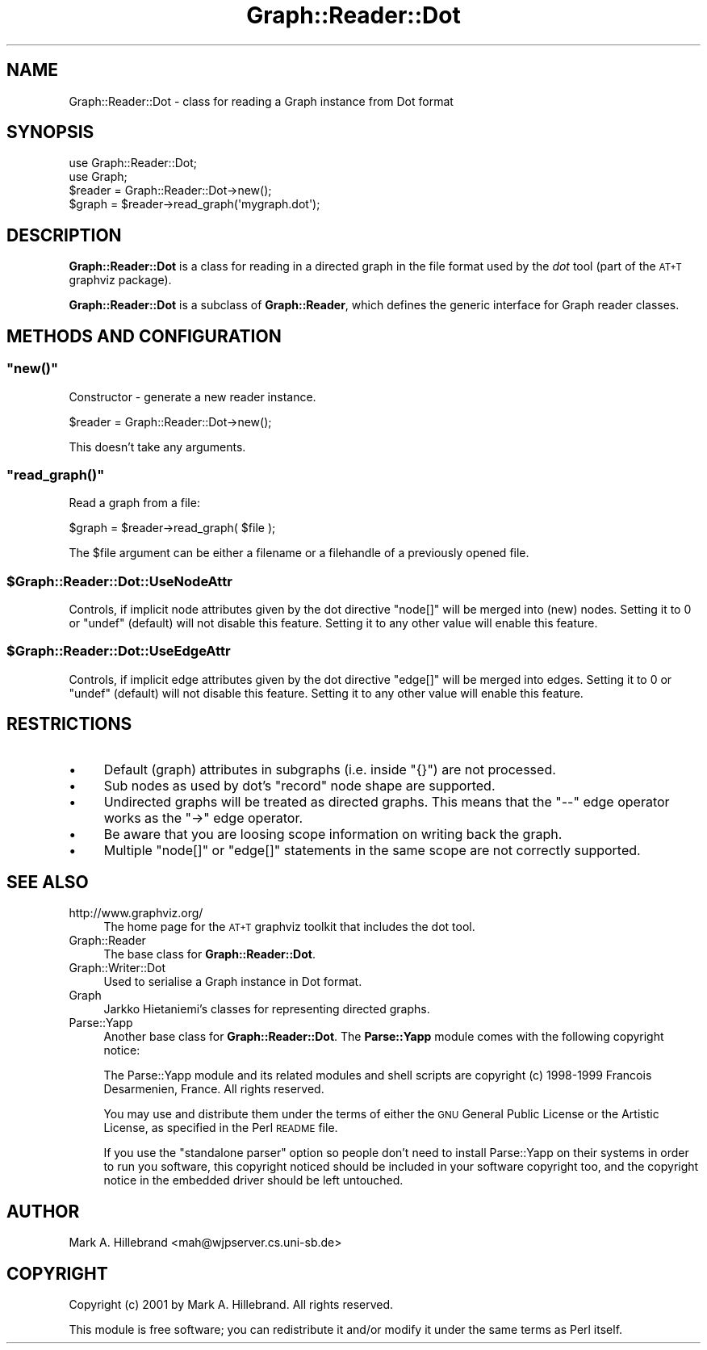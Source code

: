 .\" Automatically generated by Pod::Man 4.14 (Pod::Simple 3.40)
.\"
.\" Standard preamble:
.\" ========================================================================
.de Sp \" Vertical space (when we can't use .PP)
.if t .sp .5v
.if n .sp
..
.de Vb \" Begin verbatim text
.ft CW
.nf
.ne \\$1
..
.de Ve \" End verbatim text
.ft R
.fi
..
.\" Set up some character translations and predefined strings.  \*(-- will
.\" give an unbreakable dash, \*(PI will give pi, \*(L" will give a left
.\" double quote, and \*(R" will give a right double quote.  \*(C+ will
.\" give a nicer C++.  Capital omega is used to do unbreakable dashes and
.\" therefore won't be available.  \*(C` and \*(C' expand to `' in nroff,
.\" nothing in troff, for use with C<>.
.tr \(*W-
.ds C+ C\v'-.1v'\h'-1p'\s-2+\h'-1p'+\s0\v'.1v'\h'-1p'
.ie n \{\
.    ds -- \(*W-
.    ds PI pi
.    if (\n(.H=4u)&(1m=24u) .ds -- \(*W\h'-12u'\(*W\h'-12u'-\" diablo 10 pitch
.    if (\n(.H=4u)&(1m=20u) .ds -- \(*W\h'-12u'\(*W\h'-8u'-\"  diablo 12 pitch
.    ds L" ""
.    ds R" ""
.    ds C` ""
.    ds C' ""
'br\}
.el\{\
.    ds -- \|\(em\|
.    ds PI \(*p
.    ds L" ``
.    ds R" ''
.    ds C`
.    ds C'
'br\}
.\"
.\" Escape single quotes in literal strings from groff's Unicode transform.
.ie \n(.g .ds Aq \(aq
.el       .ds Aq '
.\"
.\" If the F register is >0, we'll generate index entries on stderr for
.\" titles (.TH), headers (.SH), subsections (.SS), items (.Ip), and index
.\" entries marked with X<> in POD.  Of course, you'll have to process the
.\" output yourself in some meaningful fashion.
.\"
.\" Avoid warning from groff about undefined register 'F'.
.de IX
..
.nr rF 0
.if \n(.g .if rF .nr rF 1
.if (\n(rF:(\n(.g==0)) \{\
.    if \nF \{\
.        de IX
.        tm Index:\\$1\t\\n%\t"\\$2"
..
.        if !\nF==2 \{\
.            nr % 0
.            nr F 2
.        \}
.    \}
.\}
.rr rF
.\" ========================================================================
.\"
.IX Title "Graph::Reader::Dot 3"
.TH Graph::Reader::Dot 3 "2016-08-05" "perl v5.32.0" "User Contributed Perl Documentation"
.\" For nroff, turn off justification.  Always turn off hyphenation; it makes
.\" way too many mistakes in technical documents.
.if n .ad l
.nh
.SH "NAME"
Graph::Reader::Dot \- class for reading a Graph instance from Dot format
.SH "SYNOPSIS"
.IX Header "SYNOPSIS"
.Vb 2
\&    use Graph::Reader::Dot;
\&    use Graph;
\&
\&    $reader = Graph::Reader::Dot\->new();
\&    $graph = $reader\->read_graph(\*(Aqmygraph.dot\*(Aq);
.Ve
.SH "DESCRIPTION"
.IX Header "DESCRIPTION"
\&\fBGraph::Reader::Dot\fR is a class for reading in a directed graph
in the file format used by the \fIdot\fR tool (part of the \s-1AT+T\s0 graphviz
package).
.PP
\&\fBGraph::Reader::Dot\fR is a subclass of \fBGraph::Reader\fR,
which defines the generic interface for Graph reader classes.
.SH "METHODS AND CONFIGURATION"
.IX Header "METHODS AND CONFIGURATION"
.ie n .SS """new()"""
.el .SS "\f(CWnew()\fP"
.IX Subsection "new()"
Constructor \- generate a new reader instance.
.PP
.Vb 1
\&    $reader = Graph::Reader::Dot\->new();
.Ve
.PP
This doesn't take any arguments.
.ie n .SS """read_graph()"""
.el .SS "\f(CWread_graph()\fP"
.IX Subsection "read_graph()"
Read a graph from a file:
.PP
.Vb 1
\&    $graph = $reader\->read_graph( $file );
.Ve
.PP
The \f(CW$file\fR argument can be either a filename
or a filehandle of a previously opened file.
.ie n .SS "$Graph::Reader::Dot::UseNodeAttr"
.el .SS "\f(CW$Graph::Reader::Dot::UseNodeAttr\fP"
.IX Subsection "$Graph::Reader::Dot::UseNodeAttr"
Controls, if implicit node attributes given by the dot directive \f(CW\*(C`node[]\*(C'\fR will be merged into (new) nodes.
Setting it to \f(CW0\fR or \f(CW\*(C`undef\*(C'\fR (default) will not disable this feature.
Setting it to any other value will enable this feature.
.ie n .SS "$Graph::Reader::Dot::UseEdgeAttr"
.el .SS "\f(CW$Graph::Reader::Dot::UseEdgeAttr\fP"
.IX Subsection "$Graph::Reader::Dot::UseEdgeAttr"
Controls, if implicit edge attributes given by the dot directive \f(CW\*(C`edge[]\*(C'\fR will be merged into edges.
Setting it to \f(CW0\fR or \f(CW\*(C`undef\*(C'\fR (default) will not disable this feature.
Setting it to any other value will enable this feature.
.SH "RESTRICTIONS"
.IX Header "RESTRICTIONS"
.IP "\(bu" 4
Default (graph) attributes in subgraphs (i.e. inside \f(CW\*(C`{}\*(C'\fR) are not processed.
.IP "\(bu" 4
Sub nodes as used by dot's \f(CW\*(C`record\*(C'\fR node shape are supported.
.IP "\(bu" 4
Undirected graphs will be treated as directed graphs.
This means that the \f(CW\*(C`\-\-\*(C'\fR edge operator works as the \f(CW\*(C`\->\*(C'\fR edge operator.
.IP "\(bu" 4
Be aware that you are loosing scope information on writing back the graph.
.IP "\(bu" 4
Multiple \f(CW\*(C`node[]\*(C'\fR or \f(CW\*(C`edge[]\*(C'\fR statements in the same scope are not correctly supported.
.SH "SEE ALSO"
.IX Header "SEE ALSO"
.IP "http://www.graphviz.org/" 4
.IX Item "http://www.graphviz.org/"
The home page for the \s-1AT+T\s0 graphviz toolkit that
includes the dot tool.
.IP "Graph::Reader" 4
.IX Item "Graph::Reader"
The base class for \fBGraph::Reader::Dot\fR.
.IP "Graph::Writer::Dot" 4
.IX Item "Graph::Writer::Dot"
Used to serialise a Graph instance in Dot format.
.IP "Graph" 4
.IX Item "Graph"
Jarkko Hietaniemi's classes for representing directed graphs.
.IP "Parse::Yapp" 4
.IX Item "Parse::Yapp"
Another base class for \fBGraph::Reader::Dot\fR.
The \fBParse::Yapp\fR module comes with the following copyright notice:
.Sp
The Parse::Yapp module and its related modules and shell
scripts are copyright (c) 1998\-1999 Francois Desarmenien,
France. All rights reserved.
.Sp
You may use and distribute them under the terms of either
the \s-1GNU\s0 General Public License or the Artistic License, as
specified in the Perl \s-1README\s0 file.
.Sp
If you use the \*(L"standalone parser\*(R" option so people don't
need to install Parse::Yapp on their systems in order to
run you software, this copyright noticed should be
included in your software copyright too, and the copyright
notice in the embedded driver should be left untouched.
.SH "AUTHOR"
.IX Header "AUTHOR"
Mark A. Hillebrand <mah@wjpserver.cs.uni\-sb.de>
.SH "COPYRIGHT"
.IX Header "COPYRIGHT"
Copyright (c) 2001 by Mark A. Hillebrand.  All rights reserved.
.PP
This module is free software; you can redistribute it and/or modify
it under the same terms as Perl itself.
